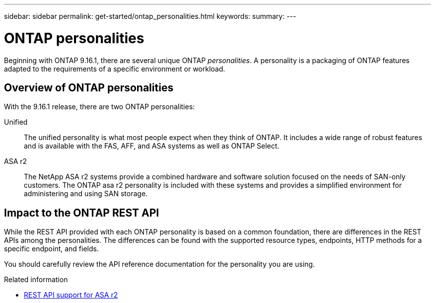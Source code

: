 ---
sidebar: sidebar
permalink: get-started/ontap_personalities.html
keywords: 
summary: 
---

= ONTAP personalities
:hardbreaks:
:nofooter:
:icons: font
:linkattrs:
:imagesdir: ../media/

[.lead]
Beginning with ONTAP 9.16.1, there are several unique ONTAP _personalities_. A personality is a packaging of ONTAP features adapted to the requirements of a specific environment or workload.

== Overview of ONTAP personalities

With the 9.16.1 release, there are two ONTAP personalities:

Unified::
The unified personality is what most people expect when they think of ONTAP. It includes a wide range of robust features and is available with the FAS, AFF, and ASA systems as well as ONTAP Select.

ASA r2::
The NetApp ASA r2 systems provide a combined hardware and software solution focused on the needs of SAN-only customers. The ONTAP asa r2 personality is included with these systems and provides a simplified environment for administering and using SAN storage.

== Impact to the ONTAP REST API

While the REST API provided with each ONTAP personality is based on a common foundation, there are differences in the REST APIs among the personalities. The differences can be found with the supported resource types, endpoints, HTTP methods for a specific endpoint, and fields.

You should carefully review the API reference documentation for the personality you are using.

.Related information

* https://docs.netapp.com/us-en/asa-r2/learn-more/rest-api-support.html[REST API support for ASA r2^]

